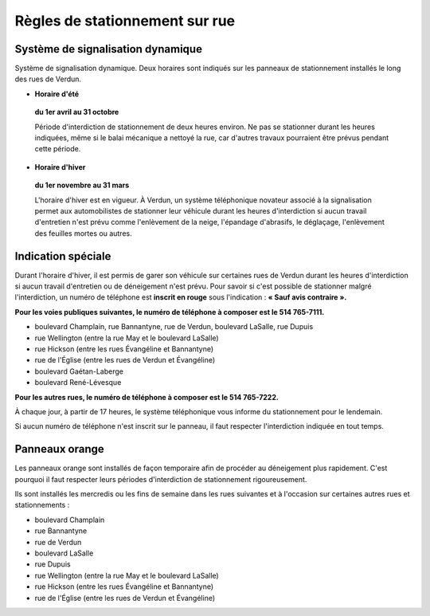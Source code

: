 ===============================
Règles de stationnement sur rue
===============================

Système de signalisation dynamique
----------------------------------

Système de signalisation dynamique. Deux horaires sont indiqués sur les panneaux de stationnement installés le long des rues de Verdun.

* **Horaire d'été**

 **du 1er avril au 31 octobre**

 Période d'interdiction de stationnement de  deux heures environ. Ne pas se stationner durant les heures indiquées, même si le balai mécanique a nettoyé la rue, car d'autres travaux pourraient être prévus pendant cette période.  

* **Horaire d'hiver**

 **du 1er novembre au 31 mars**

 L'horaire d'hiver est en vigueur. À Verdun, un système téléphonique novateur associé à la signalisation permet aux automobilistes de stationner leur véhicule durant les heures d'interdiction si aucun travail d'entretien n'est prévu comme l'enlèvement de la neige, l'épandage d'abrasifs, le déglaçage, l'enlèvement des feuilles mortes ou autres.

Indication spéciale
-------------------

Durant l'horaire d'hiver, il est permis de garer son véhicule sur certaines rues de Verdun durant les heures d'interdiction si aucun travail d'entretien ou de déneigement n'est prévu. Pour savoir si c'est possible de stationner malgré l'interdiction, un numéro de téléphone est **inscrit en rouge** sous l'indication : **« Sauf avis contraire ».**

**Pour les voies publiques suivantes, le numéro de téléphone à composer est le 514 765-7111.**

* boulevard Champlain, rue Bannantyne, rue de Verdun, boulevard LaSalle, rue Dupuis
* rue Wellington (entre la rue May et le boulevard LaSalle)
* rue Hickson (entre les rues Évangéline et Bannantyne)
* rue de l'Église (entre les rues de Verdun et Évangéline)
* boulevard Gaétan-Laberge
* boulevard René-Lévesque

**Pour les autres rues, le numéro de téléphone à composer est le 514 765-7222.**

À chaque jour, à partir de 17 heures, le système téléphonique vous informe du stationnement pour le lendemain.

Si aucun numéro de téléphone n'est inscrit sur le panneau, il faut respecter l'interdiction indiquée en tout temps.

Panneaux orange
---------------

Les panneaux orange sont installés de façon temporaire afin de procéder au déneigement plus rapidement. C'est pourquoi il faut respecter leurs périodes d'interdiction de stationnement rigoureusement.

Ils sont installés les mercredis ou les fins de semaine dans les rues suivantes et à l'occasion sur certaines autres rues et stationnements :

* boulevard Champlain
* rue Bannantyne
* rue de Verdun
* boulevard LaSalle
* rue Dupuis
* rue Wellington (entre la rue May et le boulevard LaSalle)
* rue Hickson (entre les rues Évangéline et Bannantyne)
* rue de l'Église (entre les rues de Verdun et Évangéline)
